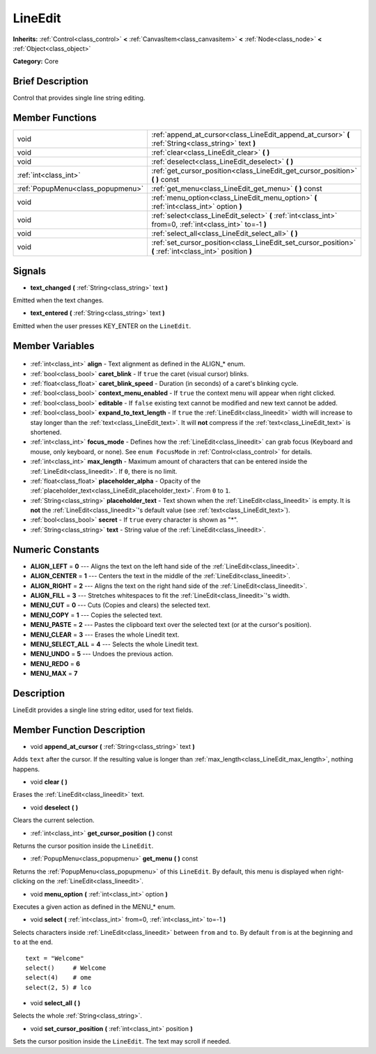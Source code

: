 .. Generated automatically by doc/tools/makerst.py in Godot's source tree.
.. DO NOT EDIT THIS FILE, but the LineEdit.xml source instead.
.. The source is found in doc/classes or modules/<name>/doc_classes.

.. _class_LineEdit:

LineEdit
========

**Inherits:** :ref:`Control<class_control>` **<** :ref:`CanvasItem<class_canvasitem>` **<** :ref:`Node<class_node>` **<** :ref:`Object<class_object>`

**Category:** Core

Brief Description
-----------------

Control that provides single line string editing.

Member Functions
----------------

+------------------------------------+------------------------------------------------------------------------------------------------------------+
| void                               | :ref:`append_at_cursor<class_LineEdit_append_at_cursor>` **(** :ref:`String<class_string>` text **)**      |
+------------------------------------+------------------------------------------------------------------------------------------------------------+
| void                               | :ref:`clear<class_LineEdit_clear>` **(** **)**                                                             |
+------------------------------------+------------------------------------------------------------------------------------------------------------+
| void                               | :ref:`deselect<class_LineEdit_deselect>` **(** **)**                                                       |
+------------------------------------+------------------------------------------------------------------------------------------------------------+
| :ref:`int<class_int>`              | :ref:`get_cursor_position<class_LineEdit_get_cursor_position>` **(** **)** const                           |
+------------------------------------+------------------------------------------------------------------------------------------------------------+
| :ref:`PopupMenu<class_popupmenu>`  | :ref:`get_menu<class_LineEdit_get_menu>` **(** **)** const                                                 |
+------------------------------------+------------------------------------------------------------------------------------------------------------+
| void                               | :ref:`menu_option<class_LineEdit_menu_option>` **(** :ref:`int<class_int>` option **)**                    |
+------------------------------------+------------------------------------------------------------------------------------------------------------+
| void                               | :ref:`select<class_LineEdit_select>` **(** :ref:`int<class_int>` from=0, :ref:`int<class_int>` to=-1 **)** |
+------------------------------------+------------------------------------------------------------------------------------------------------------+
| void                               | :ref:`select_all<class_LineEdit_select_all>` **(** **)**                                                   |
+------------------------------------+------------------------------------------------------------------------------------------------------------+
| void                               | :ref:`set_cursor_position<class_LineEdit_set_cursor_position>` **(** :ref:`int<class_int>` position **)**  |
+------------------------------------+------------------------------------------------------------------------------------------------------------+

Signals
-------

.. _class_LineEdit_text_changed:

- **text_changed** **(** :ref:`String<class_string>` text **)**

Emitted when the text changes.

.. _class_LineEdit_text_entered:

- **text_entered** **(** :ref:`String<class_string>` text **)**

Emitted when the user presses KEY_ENTER on the ``LineEdit``.


Member Variables
----------------

  .. _class_LineEdit_align:

- :ref:`int<class_int>` **align** - Text alignment as defined in the ALIGN\_\* enum.

  .. _class_LineEdit_caret_blink:

- :ref:`bool<class_bool>` **caret_blink** - If ``true`` the caret (visual cursor) blinks.

  .. _class_LineEdit_caret_blink_speed:

- :ref:`float<class_float>` **caret_blink_speed** - Duration (in seconds) of a caret's blinking cycle.

  .. _class_LineEdit_context_menu_enabled:

- :ref:`bool<class_bool>` **context_menu_enabled** - If ``true`` the context menu will appear when right clicked.

  .. _class_LineEdit_editable:

- :ref:`bool<class_bool>` **editable** - If ``false`` existing text cannot be modified and new text cannot be added.

  .. _class_LineEdit_expand_to_text_length:

- :ref:`bool<class_bool>` **expand_to_text_length** - If ``true`` the :ref:`LineEdit<class_lineedit>` width will increase to stay longer than the :ref:`text<class_LineEdit_text>`. It will **not** compress if the :ref:`text<class_LineEdit_text>` is shortened.

  .. _class_LineEdit_focus_mode:

- :ref:`int<class_int>` **focus_mode** - Defines how the :ref:`LineEdit<class_lineedit>` can grab focus (Keyboard and mouse, only keyboard, or none). See ``enum FocusMode`` in :ref:`Control<class_control>` for details.

  .. _class_LineEdit_max_length:

- :ref:`int<class_int>` **max_length** - Maximum amount of characters that can be entered inside the :ref:`LineEdit<class_lineedit>`. If ``0``, there is no limit.

  .. _class_LineEdit_placeholder_alpha:

- :ref:`float<class_float>` **placeholder_alpha** - Opacity of the :ref:`placeholder_text<class_LineEdit_placeholder_text>`. From ``0`` to ``1``.

  .. _class_LineEdit_placeholder_text:

- :ref:`String<class_string>` **placeholder_text** - Text shown when the :ref:`LineEdit<class_lineedit>` is empty. It is **not** the :ref:`LineEdit<class_lineedit>`'s default value (see :ref:`text<class_LineEdit_text>`).

  .. _class_LineEdit_secret:

- :ref:`bool<class_bool>` **secret** - If ``true`` every character is shown as "\*".

  .. _class_LineEdit_text:

- :ref:`String<class_string>` **text** - String value of the :ref:`LineEdit<class_lineedit>`.


Numeric Constants
-----------------

- **ALIGN_LEFT** = **0** --- Aligns the text on the left hand side of the :ref:`LineEdit<class_lineedit>`.
- **ALIGN_CENTER** = **1** --- Centers the text in the middle of the :ref:`LineEdit<class_lineedit>`.
- **ALIGN_RIGHT** = **2** --- Aligns the text on the right hand side of the :ref:`LineEdit<class_lineedit>`.
- **ALIGN_FILL** = **3** --- Stretches whitespaces to fit the :ref:`LineEdit<class_lineedit>`'s width.
- **MENU_CUT** = **0** --- Cuts (Copies and clears) the selected text.
- **MENU_COPY** = **1** --- Copies the selected text.
- **MENU_PASTE** = **2** --- Pastes the clipboard text over the selected text (or at the cursor's position).
- **MENU_CLEAR** = **3** --- Erases the whole Linedit text.
- **MENU_SELECT_ALL** = **4** --- Selects the whole Linedit text.
- **MENU_UNDO** = **5** --- Undoes the previous action.
- **MENU_REDO** = **6**
- **MENU_MAX** = **7**

Description
-----------

LineEdit provides a single line string editor, used for text fields.

Member Function Description
---------------------------

.. _class_LineEdit_append_at_cursor:

- void **append_at_cursor** **(** :ref:`String<class_string>` text **)**

Adds ``text`` after the cursor. If the resulting value is longer than :ref:`max_length<class_LineEdit_max_length>`, nothing happens.

.. _class_LineEdit_clear:

- void **clear** **(** **)**

Erases the :ref:`LineEdit<class_lineedit>` text.

.. _class_LineEdit_deselect:

- void **deselect** **(** **)**

Clears the current selection.

.. _class_LineEdit_get_cursor_position:

- :ref:`int<class_int>` **get_cursor_position** **(** **)** const

Returns the cursor position inside the ``LineEdit``.

.. _class_LineEdit_get_menu:

- :ref:`PopupMenu<class_popupmenu>` **get_menu** **(** **)** const

Returns the :ref:`PopupMenu<class_popupmenu>` of this ``LineEdit``. By default, this menu is displayed when right-clicking on the :ref:`LineEdit<class_lineedit>`.

.. _class_LineEdit_menu_option:

- void **menu_option** **(** :ref:`int<class_int>` option **)**

Executes a given action as defined in the MENU\_\* enum.

.. _class_LineEdit_select:

- void **select** **(** :ref:`int<class_int>` from=0, :ref:`int<class_int>` to=-1 **)**

Selects characters inside :ref:`LineEdit<class_lineedit>` between ``from`` and ``to``. By default ``from`` is at the beginning and ``to`` at the end.

::

    text = "Welcome"
    select()     # Welcome
    select(4)    # ome
    select(2, 5) # lco

.. _class_LineEdit_select_all:

- void **select_all** **(** **)**

Selects the whole :ref:`String<class_string>`.

.. _class_LineEdit_set_cursor_position:

- void **set_cursor_position** **(** :ref:`int<class_int>` position **)**

Sets the cursor position inside the ``LineEdit``. The text may scroll if needed.


